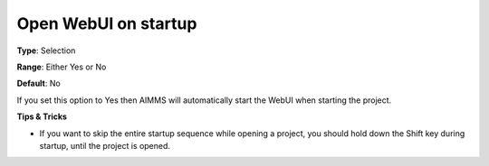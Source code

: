 

.. _Options_Startup_Open_WebUI_on_startup:


Open WebUI on startup
=====================



**Type**:	Selection	

**Range**:	Either Yes or No	

**Default**:	No	



If you set this option to Yes then AIMMS will automatically start the WebUI when starting the project.



**Tips & Tricks** 

*	If you want to skip the entire startup sequence while opening a project, you should hold down the Shift key during startup, until the project is opened.




